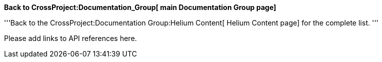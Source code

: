 *Back to CrossProject:Documentation_Group[ main Documentation Group
page]*

'''Back to the CrossProject:Documentation Group:Helium Content[ Helium
Content page] for the complete list. '''

Please add links to API references here.
